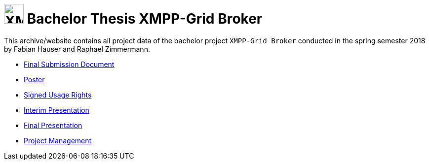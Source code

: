 
= image:logo.svg[XMPP-Grid Broker,width=40px] Bachelor Thesis XMPP-Grid Broker

This archive/website contains all project data of the bachelor project `XMPP-Grid Broker` conducted in the spring semester 2018 by Fabian Hauser and Raphael Zimmermann.

* link:./documents/final-submission-document.pdf[Final Submission Document]
* link:./documents/poster.pdf[Poster]
* link:./documents/usage-rights.pdf[Signed Usage Rights]
* link:./presentations/interim.html[Interim Presentation]
* link:./presentations/final.html[Final Presentation]
* link:./project-management/jira-export.html[Project Management]